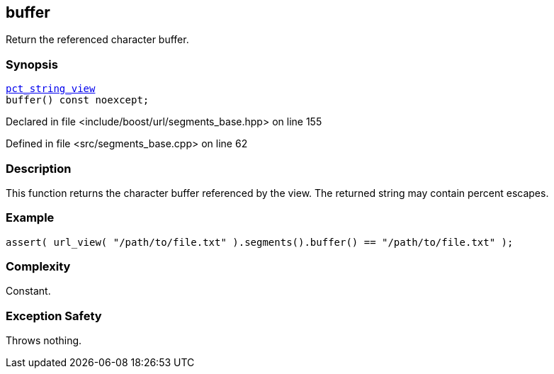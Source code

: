 :relfileprefix: ../../../
[#BF9005DAF6137A4398193846ECD95ED0FD1FC14E]
== buffer

pass:v,q[Return the referenced character buffer.]


=== Synopsis

[source,cpp,subs="verbatim,macros,-callouts"]
----
xref:reference/boost/urls/pct_string_view.adoc[pct_string_view]
buffer() const noexcept;
----

Declared in file <include/boost/url/segments_base.hpp> on line 155

Defined in file <src/segments_base.cpp> on line 62

=== Description

pass:v,q[This function returns the character] pass:v,q[buffer referenced by the view.]
pass:v,q[The returned string may contain]
pass:v,q[percent escapes.]

=== Example
[,cpp]
----
assert( url_view( "/path/to/file.txt" ).segments().buffer() == "/path/to/file.txt" );
----

=== Complexity
pass:v,q[Constant.]

=== Exception Safety
pass:v,q[Throws nothing.]


